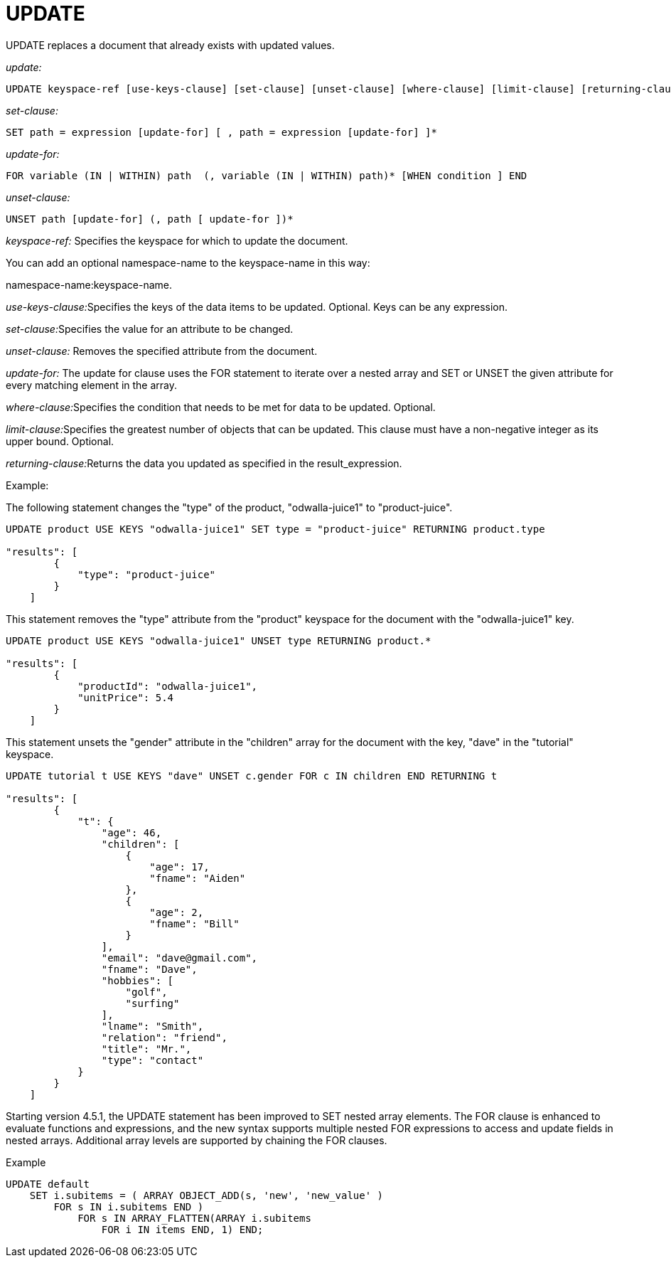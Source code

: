 [#topic_11_8]
= UPDATE
:page-type: concept

UPDATE replaces a document that already exists with updated values.

_update:_

----
UPDATE keyspace-ref [use-keys-clause] [set-clause] [unset-clause] [where-clause] [limit-clause] [returning-clause]
----

_set-clause:_

----
SET path = expression [update-for] [ , path = expression [update-for] ]*
----

_update-for:_

----
FOR variable (IN | WITHIN) path  (, variable (IN | WITHIN) path)* [WHEN condition ] END
----

_unset-clause:_

----
UNSET path [update-for] (, path [ update-for ])*
----

_keyspace-ref:_ Specifies the keyspace for which to update the document.

You can add an optional namespace-name to the keyspace-name in this way:

namespace-name:keyspace-name.

__use-keys-clause:__Specifies the keys of the data items to be updated.
Optional.
Keys can be any expression.

__set-clause:__Specifies the value for an attribute to be changed.

_unset-clause:_ Removes the specified attribute from the document.

_update-for:_ The update for clause uses the FOR statement to iterate over a nested array and SET or UNSET the given attribute for every matching element in the array.

__where-clause:__Specifies the condition that needs to be met for data to be updated.
Optional.

__limit-clause:__Specifies the greatest number of objects that can be updated.
This clause must have a non-negative integer as its upper bound.
Optional.

__returning-clause:__Returns the data you updated as specified in the result_expression.

Example:

The following statement changes the "type" of the product, "odwalla-juice1" to "product-juice".

----
UPDATE product USE KEYS "odwalla-juice1" SET type = "product-juice" RETURNING product.type

"results": [
        {
            "type": "product-juice"
        }
    ]
----

This statement removes the "type" attribute from the "product" keyspace for the document with the "odwalla-juice1" key.

----
UPDATE product USE KEYS "odwalla-juice1" UNSET type RETURNING product.*

"results": [
        {
            "productId": "odwalla-juice1",
            "unitPrice": 5.4
        }
    ]
----

This statement unsets the "gender" attribute in the "children" array for the document with the key, "dave" in the "tutorial" keyspace.

----
UPDATE tutorial t USE KEYS "dave" UNSET c.gender FOR c IN children END RETURNING t

"results": [
        {
            "t": {
                "age": 46,
                "children": [
                    {
                        "age": 17,
                        "fname": "Aiden"
                    },
                    {
                        "age": 2,
                        "fname": "Bill"
                    }
                ],
                "email": "dave@gmail.com",
                "fname": "Dave",
                "hobbies": [
                    "golf",
                    "surfing"
                ],
                "lname": "Smith",
                "relation": "friend",
                "title": "Mr.",
                "type": "contact"
            }
        }
    ]
----

Starting version 4.5.1, the UPDATE statement has been improved to SET nested array elements.
The FOR clause is enhanced to evaluate functions and expressions, and the new syntax supports multiple nested FOR expressions to access and update fields in nested arrays.
Additional array levels are supported by chaining the FOR clauses.
// <codeblock>Syntax</codeblock>

.Example
----
UPDATE default
    SET i.subitems = ( ARRAY OBJECT_ADD(s, 'new', 'new_value' )
        FOR s IN i.subitems END )
            FOR s IN ARRAY_FLATTEN(ARRAY i.subitems
                FOR i IN items END, 1) END;
----
